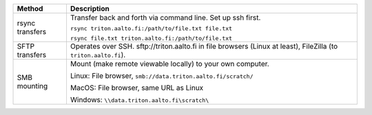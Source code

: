 .. list-table::
   :header-rows: 1

   * * Method
     * Description

   * * rsync transfers
     * Transfer back and forth via command line.  Set up ssh first.

       ``rsync triton.aalto.fi:/path/to/file.txt file.txt``

       ``rsync file.txt triton.aalto.fi:/path/to/file.txt``

   * * SFTP transfers
     * Operates over SSH.  sftp://triton.aalto.fi in file browsers
       (Linux at least), FileZilla (to ``triton.aalto.fi``).

   * * SMB mounting

     * Mount (make remote viewable locally) to your own computer.

       Linux: File browser, ``smb://data.triton.aalto.fi/scratch/``

       MacOS: File browser, same URL as Linux

       Windows: ``\\data.triton.aalto.fi\scratch\``
